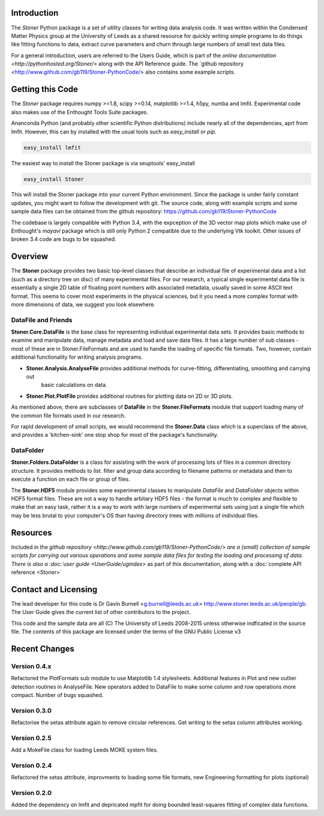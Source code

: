 Introduction
============


The  *Stoner* Python package is a set of utility classes for writing data analysis code. It was written within
the Condensed Matter Physics group at the University of Leeds as a shared resource for quickly writing simple
programs to do things like fitting functions to data, extract curve parameters and churn through large numbers of
small text data files.

For a general introduction, users are referred to the Users Guide, which is part of the `online documentation
<http://pythonhosted.org/Stoner/>` along with the API Reference guide. The `github repository
<http://www.github.com/gb119/Stoner-PythonCode/> also contains some example scripts.

Getting this Code
==================

The *Stoner* package requires numpy >=1.8, scipy >=0.14, matplotlib >=1.4, h5py, numba  and lmfit. Experimental code also makes use of
the Enthought Tools Suite packages.

Ananconda Python (and probably other scientific Python distributions) include nearly all of the dependencies, aprt from lmfit.
However, this can by installed with the usual tools such as *easy_install* or *pip*.

.. code-block:: sh

   easy_install lmfit

The easiest way to install the Stoner package is via seuptools' easy_install

.. code-block:: sh

   easy_install Stoner

This will install the Stoner package into your current Python environment. Since the package is under fairly
constant updates, you might want to follow the development with git. The source code, along with example scripts
and some sample data files can be obtained from the github repository: https://github.com/gb119/Stoner-PythonCode

The codebase is largely compatible with Python 3.4, with the expception of the 3D vector map plots which make use of
Enthought's *mayavi* package which is still only Python 2 compatible due to the underlying Vtk toolkit. Other issues of
broken 3.4 code are bugs to be squashed.

Overview
========
The **Stoner** package provides two basic top-level classes that describe an individual file of experimental data and a
list (such as a directory tree on disc) of many experimental files. For our research, a typical single experimental data file
is essentially a single 2D table of floating point numbers with associated metadata, usually saved in some
ASCII text format. This seems to cover most experiments in the physical sciences, but it you need a more complex
format with more dimensions of data, we suggest you look elsewhere.

DataFile and Friends
--------------------

**Stoner.Core.DataFile** is the base class for representing individual experimental data sets.
It provides basic methods to examine and manipulate data, manage metadata and load and save data files.
It has a large number of sub classes - most of these are in Stoner.FileFormats and are used to handle the loading of specific
file formats. Two, however, contain additional functionality for writing analysis programs.

*   **Stoner.Analysis.AnalyseFile** provides additional methods for curve-fitting, differentiating, smoothing and carrying out
        basic calculations on data.

* **Stoner.Plot.PlotFile** provides additional routines for plotting data on 2D or 3D plots.

As mentioned above, there are subclasses of **DataFile** in the **Stoner.FileFormats** module that support
loading many of the common file formats used in our research.

For rapid development of small scripts, we would recommend the **Stoner.Data** class which is a superclass of the above,
and provides a 'kitchen-sink' one stop shop for most of the package's functionality.

DataFolder
----------

**Stoner.Folders.DataFolder** is a class for assisting with the work of processing lots of files in a common directory
structure. It provides methods to list. filter and group data according to filename patterns or metadata and then to execute
a function on each file or group of files.

The **Stoner.HDF5** module provides some experimental classes to manipulate *DataFile* and *DataFolder* objects within HDF5
format files. These are not a way to handle arbitary HDF5 files - the format is much to complex and flexible to make that
an easy task, rather it is a way to work with large numbers of experimental sets using just a single file which may be less
brutal to your computer's OS than having directory trees with millions of individual files.

Resources
==========

Included in the `github repository <http://www.github.com/gb119/Stoner-PythonCode/> are a (small) collection of sample scripts
for carrying out various operations and some sample data files for testing the loading and processing of data. There is also a
:doc:`user guide <UserGuide/ugindex>` as part of this documentation, along with a :doc:`complete API reference <Stoner>`

Contact and Licensing
=====================

The lead developer for this code is Dr Gavin Burnell <g.burnell@leeds.ac.uk> http://www.stoner.leeds.ac.uk/people/gb.
The User Guide gives the current list of other contributors to the project.

This code and the sample data are all (C) The University of Leeds 2008-2015 unless otherwise indficated in the source file.
The contents of this package are licensed under the terms of the GNU Public License v3

Recent Changes
==============

Version 0.4.x
-------------

Refactored the PlotFormats sub module to use Matplotlib 1.4 stylesheets. Additional features in Plot
and new outlier detection routines in AnalyseFile. New operators added to DataFile to make some column and row
operations more compact. Number of bugs squashed.

Version 0.3.0
-------------

Refactorise the setas attribute again to remove circular references. Get writing to the setas column attributes working.

Version 0.2.5
-------------

Add a MokeFile class for loading Leeds MOKE system files.

Version 0.2.4
-------------

Refactored the setas attribute, improvments to loading some file formats, new Engineering formatting for plots (optional)

Version 0.2.0
-------------

Added the dependency on lmfit and depricated mpfit for doing bounded least-squares fitting of complex data functions.